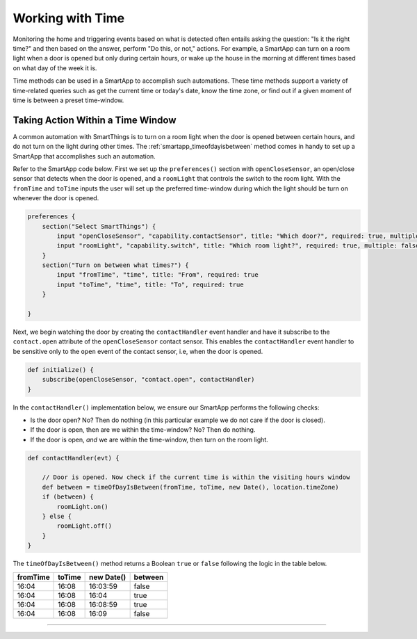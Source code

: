 .. _smartapp-time-methods:

Working with Time
=================

Monitoring the home and triggering events based on what is detected often entails asking the question: "Is it the right time?" and then based on the answer, perform "Do this, or not," actions.
For example, a SmartApp can turn on a room light when a door is opened but only during certain hours, or wake up the house in the morning at different times based on what day of the week it is.

Time methods can be used in a SmartApp to accomplish such automations.
These time methods support a variety of time-related queries such as get the current time or today's date, know the time zone, or find out if a given moment of time is between a preset time-window.

Taking Action Within a Time Window
----------------------------------

A common automation with SmartThings is to turn on a room light when the door is opened between certain hours, and do not turn on the light during other times.
The :ref:`smartapp_timeofdayisbetween` method comes in handy to set up a SmartApp that accomplishes such an automation.

Refer to the SmartApp code below.
First we set up the ``preferences()`` section with ``openCloseSensor``, an open/close sensor that detects when the door is opened, and a ``roomLight`` that controls the switch to the room light.
With the ``fromTime`` and ``toTime`` inputs the user will set up the preferred time-window during which the light should be turn on whenever the door is opened.

.. code-block:: groovy

    preferences {
        section("Select SmartThings") {
            input "openCloseSensor", "capability.contactSensor", title: "Which door?", required: true, multiple: false
            input "roomLight", "capability.switch", title: "Which room light?", required: true, multiple: false
        }
        section("Turn on between what times?") {
            input "fromTime", "time", title: "From", required: true
            input "toTime", "time", title: "To", required: true
        }

    }


Next, we begin watching the door by creating the ``contactHandler`` event handler and have it subscribe to the ``contact.open`` attribute of the ``openCloseSensor`` contact sensor.
This enables the ``contactHandler`` event handler to be sensitive only to the ``open`` event of the contact sensor, i.e, when the door is opened.

.. code-block:: groovy

    def initialize() {
        subscribe(openCloseSensor, "contact.open", contactHandler)
    }


In the ``contactHandler()`` implementation below, we ensure our SmartApp performs the following checks:

- Is the door open? No? Then do nothing (in this particular example we do not care if the door is closed).
- If the door is open, then are we within the time-window? No? Then do nothing.
- If the door is open, *and* we are within the time-window, then turn on the room light.

.. code-block:: groovy

    def contactHandler(evt) {

        // Door is opened. Now check if the current time is within the visiting hours window
        def between = timeOfDayIsBetween(fromTime, toTime, new Date(), location.timeZone)
        if (between) {
            roomLight.on()
        } else {
            roomLight.off()
        }
    }

The ``timeOfDayIsBetween()`` method returns a Boolean ``true`` or ``false`` following the logic in the table below.

============ ============= ============= ==========
fromTime      toTime        new Date()   between
============ ============= ============= ==========
16:04         16:08         16:03:59      false
16:04         16:08         16:04         true
16:04         16:08         16:08:59      true
16:04         16:08         16:09         false
============ ============= ============= ==========

----
